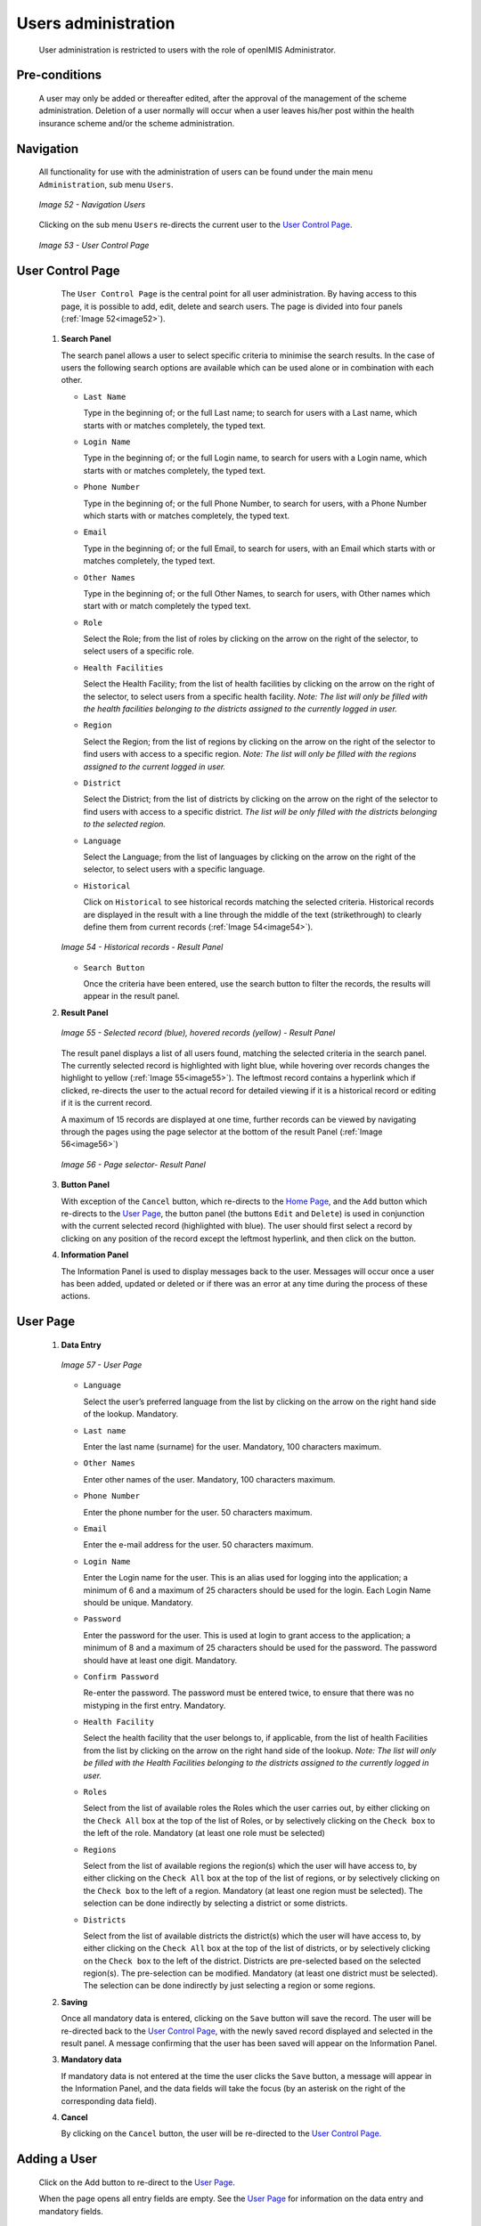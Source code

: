 Users administration
^^^^^^^^^^^^^^^^^^^^

  User administration is restricted to users with the role of openIMIS Administrator.

Pre-conditions
""""""""""""""

  A user may only be added or thereafter edited, after the approval of the management of the scheme administration. Deletion of a user normally will occur when a user leaves his/her post within the health insurance scheme and/or the scheme administration.

Navigation
""""""""""

  All functionality for use with the administration of users can be found under the main menu ``Administration``, sub menu ``Users``.

  .. _image52:
  .. figure:: /img/user_manual/image45.png
    :align: center

    `Image 52 - Navigation Users`

  Clicking on the sub menu ``Users`` re-directs the current user to the `User Control Page <#user-control-page>`__\ .

  .. _image53:
  .. figure:: /img/user_manual/image46.png
    :align: center

    `Image 53 - User Control Page`

User Control Page
"""""""""""""""""

  The ``User Control Page`` is the central point for all user administration. By having access to this page, it is possible to add, edit, delete and search users. The page is divided into four panels (:ref:`Image 52<image52>`).

 #. **Search Panel**

    The search panel allows a user to select specific criteria to minimise the search results. In the case of users the following search options are available which can be used alone or in combination with each other.

    * ``Last Name``

      Type in the beginning of; or the full Last name; to search for users with a Last name, which starts with or matches completely, the typed text.

    * ``Login Name``

      Type in the beginning of; or the full Login name, to search for users with a Login name, which starts with or matches completely, the typed text.

    * ``Phone Number``

      Type in the beginning of; or the full Phone Number, to search for users, with a Phone Number which starts with or matches completely, the typed text.

    * ``Email``

      Type in the beginning of; or the full Email, to search for users, with an Email which starts with or matches completely, the typed text.

    * ``Other Names``

      Type in the beginning of; or the full Other Names, to search for users, with Other names which start with or match completely the typed text.

    * ``Role``

      Select the Role; from the list of roles by clicking on the arrow on the right of the selector, to select users of a specific role.

    * ``Health Facilities``

      Select the Health Facility; from the list of health facilities by clicking on the arrow on the right of the selector, to select users from a specific health facility. *Note: The list will only be filled with the health facilities belonging to the districts assigned to the currently logged in user.*

    * ``Region``

      Select the Region; from the list of regions by clicking on the arrow on the right of the selector to find users with access to a specific region. *Note: The list will only be filled with the regions assigned to the current logged in user.*

    * ``District``

      Select the District; from the list of districts by clicking on the arrow on the right of the selector to find users with access to a specific district. *The list will be only filled with the districts belonging to the selected region.*

    * ``Language``

      Select the Language; from the list of languages by clicking on the arrow on the right of the selector, to select users with a specific language.

    * ``Historical``

      Click on ``Historical`` to see historical records matching the selected criteria. Historical records are displayed in the result with a line through the middle of the text (strikethrough) to clearly define them from current records (:ref:`Image 54<image54>`).

    .. _image54:
    .. figure:: /img/user_manual/image47.png
      :align: center

      `Image 54 - Historical records - Result Panel`

    * ``Search Button``

      Once the criteria have been entered, use the search button to filter the records, the results will appear in the result panel.

 #. **Result Panel**

    .. _image55:
    .. figure:: /img/user_manual/image48.png
      :align: center

      `Image 55 - Selected record (blue), hovered records (yellow) - Result Panel`

    The result panel displays a list of all users found, matching the selected criteria in the search panel. The currently selected record is highlighted with light blue, while hovering over records changes the highlight to yellow (:ref:`Image 55<image55>`). The leftmost record contains a hyperlink which if clicked, re-directs the user to the actual record for detailed viewing if it is a historical record or editing if it is the current record.

    A maximum of 15 records are displayed at one time, further records can be viewed by navigating through the pages using the page selector at the bottom of the result Panel (:ref:`Image 56<image56>`)

    .. _image56:
    .. figure:: /img/user_manual/image11.png
      :align: center

      `Image 56 - Page selector- Result Panel`

 #. **Button Panel**

    With exception of the ``Cancel`` button, which re-directs to the `Home Page <#image-2.2-home-page>`__, and the ``Add`` button which re-directs to the `User Page <#user-page>`__, the button panel (the buttons ``Edit`` and ``Delete``) is used in conjunction with the current selected record (highlighted with blue). The user should first select a record by clicking on any position of the record except the leftmost hyperlink, and then click on the button.

 #. **Information Panel**

    The Information Panel is used to display messages back to the user. Messages will occur once a user has been added, updated or deleted or if there was an error at any time during the process of these actions.

­User Page
""""""""""

 #. **Data Entry**

    .. _image57:
    .. figure:: /img/user_manual/image49.png
      :align: center

      `Image 57 - User Page`

    * ``Language``

      Select the user’s preferred language from the list by clicking on the arrow on the right hand side of the lookup. Mandatory.

    * ``Last name``

      Enter the last name (surname) for the user. Mandatory, 100 characters maximum.

    * ``Other Names``

      Enter other names of the user. Mandatory, 100 characters maximum.

    * ``Phone Number``

      Enter the phone number for the user. 50 characters maximum.

    * ``Email``

      Enter the e-mail address for the user. 50 characters maximum.

    * ``Login Name``

      Enter the Login name for the user. This is an alias used for logging into the application; a minimum of 6 and a maximum of 25 characters should be used for the login. Each Login Name should be unique. Mandatory.

    * ``Password``

      Enter the password for the user. This is used at login to grant access to the application; a minimum of 8 and a maximum of 25 characters should be used for the password. The password should have at least one digit. Mandatory.

    * ``Confirm Password``

      Re-enter the password. The password must be entered twice, to ensure that there was no mistyping in the first entry. Mandatory.

    * ``Health Facility``

      Select the health facility that the user belongs to, if applicable, from the list of health Facilities from the list by clicking on the arrow on the right hand side of the lookup. *Note: The list will only be filled with the Health Facilities belonging to the districts assigned to the currently logged in user.*

    * ``Roles``

      Select from the list of available roles the Roles which the user carries out, by either clicking on the ``Check All`` box at the top of the list of Roles, or by selectively clicking on the ``Check box`` to the left of the role. Mandatory (at least one role must be selected)

    * ``Regions``

      Select from the list of available regions the region(s) which the user will have access to, by either clicking on the ``Check All`` box at the top of the list of regions, or by selectively clicking on the ``Check box`` to the left of a region. Mandatory (at least one region must be selected). The selection can be done indirectly by selecting a district or some districts.

    * ``Districts``

      Select from the list of available districts the district(s) which the user will have access to, by either clicking on the ``Check All`` box at the top of the list of districts, or by selectively clicking on the ``Check box`` to the left of the district. Districts are pre-selected based on the selected region(s). The pre-selection can be modified. Mandatory (at least one district must be selected). The selection can be done indirectly by just selecting a region or some regions.

 #. **Saving**

    Once all mandatory data is entered, clicking on the ``Save`` button will save the record. The user will be re-directed back to the `User Control Page <#user-control-page>`__, with the newly saved record displayed and selected in the result panel. A message confirming that the user has been saved will appear on the Information Panel.

 #. **Mandatory data**

    If mandatory data is not entered at the time the user clicks the ``Save`` button, a message will appear in the Information Panel, and the data fields will take the focus (by an asterisk on the right of the corresponding data field).

 #. **Cancel**

    By clicking on the ``Cancel`` button, the user will be re-directed to the `User Control Page. <#user-control-page>`__

Adding a User
"""""""""""""

  Click on the Add button to re-direct to the `User Page <#user-page>`__.

  When the page opens all entry fields are empty. See the `User Page <#user-page>`__ for information on the data entry and mandatory fields.

Editing a User
""""""""""""""

  Click on the Edit button to re-direct to the `User Page <#user-page>`__

  The page will open with the current information loaded into the data entry fields. See the `User Page <#user-page>`__ for information on the data entry and mandatory fields

Deleting a User
"""""""""""""""

  Click on the Delete button to delete the currently selected record

  Before deleting a confirmation popup (:ref:`Image 58<image58>`) is displayed, this requires the user to confirm if the action should really be carried out.

  .. _image58:
  .. figure:: /img/user_manual/image24.png
    :align: center

    `Image 58 - Delete confirmation- Button Panel`

  When a user is deleted, all records retaining to the deleted user will still be available by selecting historical records.
